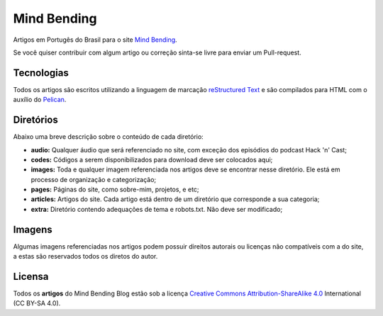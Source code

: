 Mind Bending
============

Artigos em Portugês do Brasil para o site `Mind Bending`_.

Se você quiser contribuir com algum artigo ou correção sinta-se livre para enviar um Pull-request.

Tecnologias
-----------

Todos os artigos são escritos utilizando a linguagem de marcação `reStructured Text`_ e são compilados para HTML com o auxílio do `Pelican`_.

Diretórios
----------

Abaixo uma breve descrição sobre o conteúdo de cada diretório:

- **audio:** Qualquer áudio que será referenciado no site, com exceção dos episódios do podcast Hack 'n' Cast;
- **codes:** Códigos a serem disponibilizados para download deve ser colocados aqui;
- **images:** Toda e qualquer imagem referenciada nos artigos deve se encontrar nesse diretório. Ele está em processo de organização e categorização;
- **pages:** Páginas do site, como sobre-mim, projetos, e etc;
- **articles:** Artigos do site. Cada artigo está dentro de um diretório que corresponde a sua categoria;
- **extra:** Diretório contendo adequações de tema e robots.txt. Não deve ser modificado;

Imagens
-------

Algumas imagens referenciadas nos artigos podem possuir direitos autorais ou licenças não compatíveis com a do site, a estas são reservados todos os diretos do autor.

Licensa
-------

Todos os **artigos** do Mind Bending Blog estão sob a licença `Creative Commons Attribution-ShareAlike 4.0`_ International (CC BY-SA 4.0).

.. _Mind Bending: http://mindbending.org/pt
.. _reStructured Text: http://docutils.sourceforge.net/rst.html
.. _Pelican: http://blog.getpelican.com/
.. _Creative Commons Attribution-ShareAlike 4.0: http://creativecommons.org/licenses/by-sa/4.0/
